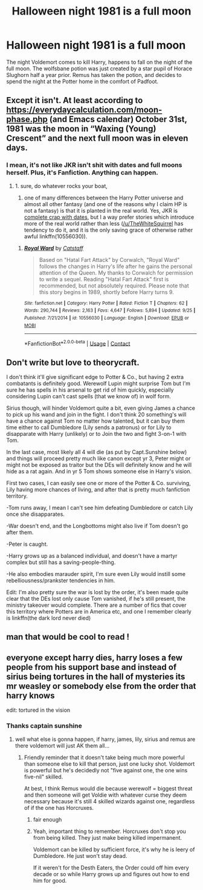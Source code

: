 #+TITLE: Halloween night 1981 is a full moon

* Halloween night 1981 is a full moon
:PROPERTIES:
:Author: BasiliskSlayer1980
:Score: 37
:DateUnix: 1602917094.0
:DateShort: 2020-Oct-17
:FlairText: Prompt
:END:
The night Voldemort comes to kill Harry, happens to fall on the night of the full moon. The wolfsbane potion was just created by a star pupil of Horace Slughorn half a year prior. Remus has taken the potion, and decides to spend the night at the Potter home in the comfort of Padfoot.


** Except it isn't. At least according to [[https://everydaycalculation.com/moon-phase.php]] (and Emacs calendar) October 31st, 1981 was the moon in “Waxing (Young) Crescent” and the next full moon was in eleven days.
:PROPERTIES:
:Author: ceplma
:Score: 6
:DateUnix: 1602940618.0
:DateShort: 2020-Oct-17
:END:

*** I mean, it's not like JKR isn't shit with dates and full moons herself. Plus, it's Fanfiction. Anything can happen.
:PROPERTIES:
:Author: kayjayme813
:Score: 18
:DateUnix: 1602942778.0
:DateShort: 2020-Oct-17
:END:

**** 1. sure, do whatever rocks your boat,

2. one of many differences between the Harry Potter universe and almost all other fantasy (and one of the reasons why I claim HP is not a fantasy) is that it is planted in the real world. Yes, JKR is [[https://harrypotter.fandom.com/wiki/Mistakes_in_the_Harry_Potter_books][complete crap with dates]], but I a way prefer stories which introduce more of the real world rather than less ([[/u/TheWhiteSquirrel]] has tendency to do it, and it is the only saving grace of otherwise rather awful linkffn(10556030)).
:PROPERTIES:
:Author: ceplma
:Score: 6
:DateUnix: 1602947051.0
:DateShort: 2020-Oct-17
:END:

***** [[https://www.fanfiction.net/s/10556030/1/][*/Royal Ward/*]] by [[https://www.fanfiction.net/u/1044031/Catstaff][/Catstaff/]]

#+begin_quote
  Based on "Hatal Fart Attack" by Corwalch, "Royal Ward" follows the changes in Harry's life after he gains the personal attention of the Queen. My thanks to Corwalch for permission to write a sequel. Reading "Hatal Fart Attack" first is recommended, but not absolutely required. Please note that this story begins in 1989, shortly before Harry turns 9.
#+end_quote

^{/Site/:} ^{fanfiction.net} ^{*|*} ^{/Category/:} ^{Harry} ^{Potter} ^{*|*} ^{/Rated/:} ^{Fiction} ^{T} ^{*|*} ^{/Chapters/:} ^{62} ^{*|*} ^{/Words/:} ^{290,744} ^{*|*} ^{/Reviews/:} ^{2,163} ^{*|*} ^{/Favs/:} ^{4,647} ^{*|*} ^{/Follows/:} ^{5,894} ^{*|*} ^{/Updated/:} ^{9/25} ^{*|*} ^{/Published/:} ^{7/21/2014} ^{*|*} ^{/id/:} ^{10556030} ^{*|*} ^{/Language/:} ^{English} ^{*|*} ^{/Download/:} ^{[[http://www.ff2ebook.com/old/ffn-bot/index.php?id=10556030&source=ff&filetype=epub][EPUB]]} ^{or} ^{[[http://www.ff2ebook.com/old/ffn-bot/index.php?id=10556030&source=ff&filetype=mobi][MOBI]]}

--------------

*FanfictionBot*^{2.0.0-beta} | [[https://github.com/FanfictionBot/reddit-ffn-bot/wiki/Usage][Usage]] | [[https://www.reddit.com/message/compose?to=tusing][Contact]]
:PROPERTIES:
:Author: FanfictionBot
:Score: 1
:DateUnix: 1602947068.0
:DateShort: 2020-Oct-17
:END:


** Don't write but love to theorycraft.

I don't think it'll give significant edge to Potter & Co., but having 2 extra combatants is definitely good. Werewolf Lupin might surprise Tom but I'm sure he has spells in his arsenal to get rid of him quickly, especially considering Lupin can't cast spells (that we know of) in wolf form.

Sirius though, will hinder Voldemort quite a bit, even giving James a chance to pick up his wand and join in the fight. I don't think 20 something's will have a chance against Tom no matter how talented, but it can buy them time either to call Dumbledore (Lily sends a patronus) or for Lily to disapparate with Harry (unlikely) or to Join the two and fight 3-on-1 with Tom.

In the last case, most likely all 4 will die (as put by Capt.Sunshine below) and things will proceed pretty much like canon except yr 3, Peter might or might not be exposed as traitor but the DEs will definitely know and he will hide as a rat again. And in yr 5 Tom shows someone else in Harry's vision.

First two cases, I can easily see one or more of the Potter & Co. surviving, Lily having more chances of living, and after that is pretty much fanfiction territory.

-Tom runs away, I mean I can't see him defeating Dumbledore or catch Lily once she disapparates.

-War doesn't end, and the Longbottoms might also live if Tom doesn't go after them.

-Peter is caught.

-Harry grows up as a balanced individual, and doesn't have a martyr complex but still has a saving-people-thing.

-He also embodies marauder spirit, I'm sure even Lily would instill some rebelliousness/prankster tendencies in him.

Edit: I'm also pretty sure the war is lost by the order, it's been made quite clear that the DEs lost only cause Tom vanished, if he's still present, the ministry takeover would complete. There are a number of fics that cover this territory where Potters are in America etc, and one I remember clearly is linkffn(the dark lord never died)
:PROPERTIES:
:Author: push1988
:Score: 4
:DateUnix: 1602938655.0
:DateShort: 2020-Oct-17
:END:


** man that would be cool to read !
:PROPERTIES:
:Author: diabolo99
:Score: 1
:DateUnix: 1602920740.0
:DateShort: 2020-Oct-17
:END:


** everyone except harry dies, harry loses a few people from his support base and instead of sirius being tortures in the hall of mysteries its mr weasley or somebody else from the order that harry knows

edit: tortured in the vision
:PROPERTIES:
:Author: Sylvezar2
:Score: -5
:DateUnix: 1602922905.0
:DateShort: 2020-Oct-17
:END:

*** Thanks captain sunshine
:PROPERTIES:
:Author: push1988
:Score: 2
:DateUnix: 1602937648.0
:DateShort: 2020-Oct-17
:END:

**** well what else is gonna happen, if harry, james, lily, sirius and remus are there voldemort will just AK them all...
:PROPERTIES:
:Author: Sylvezar2
:Score: 1
:DateUnix: 1602957617.0
:DateShort: 2020-Oct-17
:END:

***** Friendly reminder that it doesn't take being much more powerful than someone else to kill that person, just one lucky shot. Voldemort is powerful but he's decidedly not "five against one, the one wins five-nil" skilled.

At best, I think Remus would die because werewolf = biggest threat and then someone will get Voldie with whatever curse they deem necessary because it's still 4 skilled wizards against one, regardless of if the one has Horcruxes.
:PROPERTIES:
:Author: PsiGuy60
:Score: 3
:DateUnix: 1603012709.0
:DateShort: 2020-Oct-18
:END:

****** fair enough
:PROPERTIES:
:Author: Sylvezar2
:Score: 1
:DateUnix: 1603012767.0
:DateShort: 2020-Oct-18
:END:


****** Yeah, important thing to remember. Horcruxes don't stop you from being killed. They just make being killed impermanent.

Voldemort can be killed by sufficient force, it's why he is leery of Dumbledore. He just won't stay dead.

If it weren't for the Desth Eaters, the Order could off him every decade or so while Harry grows up and figures out how to end him for good.
:PROPERTIES:
:Author: datcatburd
:Score: 1
:DateUnix: 1603013541.0
:DateShort: 2020-Oct-18
:END:
